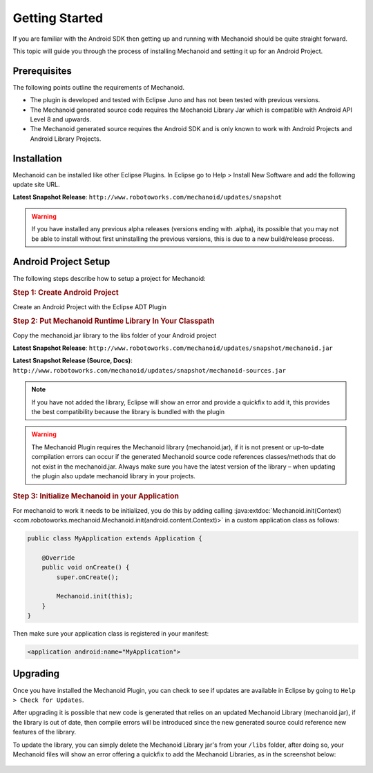 Getting Started
===============
If you are familiar with the Android SDK then getting up and running with
Mechanoid should be quite straight forward.

This topic will guide you through the process of installing Mechanoid and
setting it up for an Android Project.

Prerequisites
-------------
The following points outline the requirements of Mechanoid.

* The plugin is developed and tested with Eclipse Juno and has not been tested with previous versions.
* The Mechanoid generated source code requires the Mechanoid Library Jar which is compatible with Android API Level 8 and upwards.
* The Mechanoid generated source requires the Android SDK and is only known to work with Android Projects and Android Library Projects.

Installation
------------
Mechanoid can be installed like other Eclipse Plugins. In Eclipse go to Help > 
Install New Software and add the following update site URL.

**Latest Snapshot Release**: ``http://www.robotoworks.com/mechanoid/updates/snapshot``

.. warning:: If you have installed any previous alpha releases (versions ending with .alpha), its possible that you may not be able to install without first uninstalling the previous versions, this is due to a new build/release process.

Android Project Setup
---------------------
The following steps describe how to setup a project for Mechanoid:

.. rubric:: Step 1: Create Android Project

Create an Android Project with the Eclipse ADT Plugin

.. rubric:: Step 2: Put Mechanoid Runtime Library In Your Classpath

Copy the mechanoid.jar library to the libs folder of your Android project

**Latest Snapshot Release**: ``http://www.robotoworks.com/mechanoid/updates/snapshot/mechanoid.jar``

**Latest Snapshot Release (Source, Docs)**: ``http://www.robotoworks.com/mechanoid/updates/snapshot/mechanoid-sources.jar``

.. note:: If you have not added the library, Eclipse will show an error and provide a quickfix to add it, this provides the best compatibility because the library is bundled with the plugin

.. warning:: 
   The Mechanoid Plugin requires the Mechanoid library (mechanoid.jar), if it 
   is not present or up-to-date compilation errors can occur if the generated 
   Mechanoid source code references classes/methods that do not exist in the 
   mechanoid.jar. Always make sure you have the latest version of the library – 
   when updating the plugin also update mechanoid library in your projects.

.. rubric:: Step 3: Initialize Mechanoid in your Application

For mechanoid to work it needs to be initialized, you do this by adding calling 
:java:extdoc:`Mechanoid.init(Context) <com.robotoworks.mechanoid.Mechanoid.init(android.content.Context)>` 
in a custom application class as follows:

.. code-block:: java

	public class MyApplication extends Application {
	 
	    @Override
	    public void onCreate() {
	        super.onCreate();
	 
	        Mechanoid.init(this);
	    }
	}

Then make sure your application class is registered in your manifest:

.. code-block:: xml

	<application android:name="MyApplication">
   
   
Upgrading
---------
Once you have installed the Mechanoid Plugin, you can check to see if updates
are available in Eclipse by going to ``Help > Check for Updates``.

After upgrading it is possible that new code is generated that relies on an
updated Mechanoid Library (mechanoid.jar), if the library is out of date, then
compile errors will be introduced since the new generated source could reference
new features of the library.

To update the library, you can simply delete the Mechanoid Library jar's from your 
``/libs`` folder, after doing so, your Mechanoid files will show an error
offering a quickfix to add the Mechanoid Libraries, as in the screenshot below:

.. figure:: /images/screens/mech-library-quickfix.png
	

